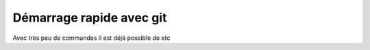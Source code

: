 

Démarrage rapide avec git
-------------------------

Avec très peu de commandes il est déjà possible de etc
